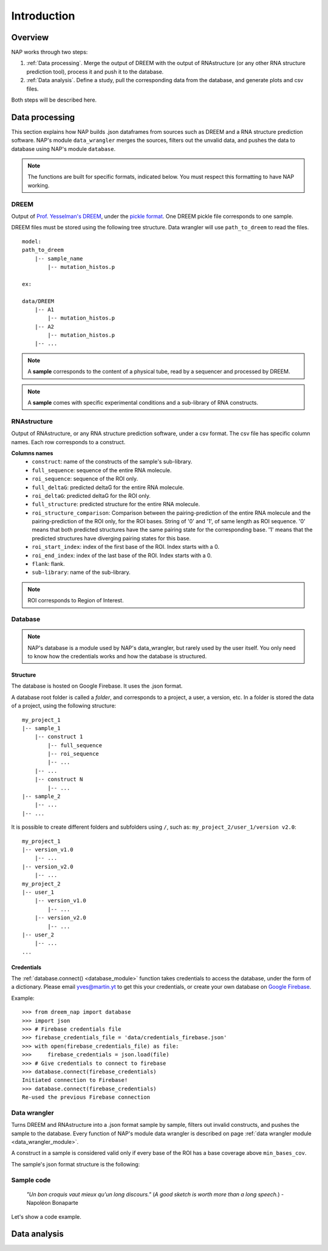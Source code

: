 ============
Introduction
============

Overview
********

NAP works through two steps:

#. :ref:`Data processing`. Merge the output of DREEM with the output of RNAstructure (or any other RNA structure prediction tool), process it and push it to the database.
#. :ref:`Data analysis`. Define a study, pull the corresponding data from the database, and generate plots and csv files.

Both steps will be described here.


Data processing
***************

This section explains how NAP builds .json dataframes from sources such as DREEM and a RNA structure prediction software.
NAP's module ``data_wrangler`` merges the sources, filters out the unvalid data, and pushes the data to database using NAP's module ``database``.

.. note::
    The functions are built for specific formats, indicated below. 
    You must respect this formatting to have NAP working.

.. blockdiag::
    :align: center    
    :caption: Diagram 1: Data processing
    :width: 1200

    blockdiag {
        group {
            orientation = portrait;
            color = lightgray;
            DREEM -> 'NAP data wrangler' -> database ;
            RNAstructure -> 'NAP data wrangler';
            }
    }





DREEM
-----

Output of `Prof. Yesselman's DREEM <https://github.com/jyesselm/dreem>`_, under the  `pickle format <https://docs.python.org/3/library/pickle.html>`_.
One DREEM pickle file corresponds to one sample.

DREEM files must be stored using the following tree structure. 
Data wrangler will use ``path_to_dreem`` to read the files.

::

    model:
    path_to_dreem                   
        |-- sample_name                     
            |-- mutation_histos.p              
                                               
    ex: 

    data/DREEM
        |-- A1
            |-- mutation_histos.p
        |-- A2
            |-- mutation_histos.p
        |-- ...

.. note::

    A **sample** corresponds to the content of a physical tube, read by a sequencer and processed by DREEM.
    
.. note::
    
    A **sample** comes with specific experimental conditions and a sub-library of RNA constructs.  


RNAstructure 
------------

Output of RNAstructure, or any RNA structure prediction software, under a csv format. 
The csv file has specific column names. 
Each row corresponds to a construct.

**Columns names**
    * ``construct``: name of the constructs of the sample's sub-library.
    * ``full_sequence``: sequence of the entire RNA molecule.
    * ``roi_sequence``: sequence of the ROI only.
    * ``full_deltaG``: predicted deltaG for the entire RNA molecule.
    * ``roi_deltaG``: predicted deltaG for the ROI only.
    * ``full_structure``: predicted structure for the entire RNA molecule.
    * ``roi_structure_comparison``: Comparison between the pairing-prediction of the entire RNA molecule and the pairing-prediction of the ROI only, for the ROI bases. String of '0' and '1', of same length as ROI sequence. '0' means that both predicted structures have the same pairing state for the corresponding base. '1' means that the predicted structures have diverging pairing states for this base.
    * ``roi_start_index``: index of the first base of the ROI. Index starts with a 0.
    * ``roi_end_index``: index of the last base of the ROI. Index starts with a 0.
    * ``flank``: flank.
    * ``sub-library``: name of the sub-library.

.. note::
    
    ROI corresponds to Region of Interest.


Database
--------

.. note::

    NAP's database is a module used by NAP's data_wrangler, but rarely used by the user itself.
    You only need to know how the credentials works and how the database is structured.   


Structure
.........

The database is hosted on Google Firebase. It uses the .json format.

A database root folder is called a `folder`, and corresponds to a project, a user, a version, etc.
In a folder is stored the data of a project, using the following structure:

::

    my_project_1
    |-- sample_1
        |-- construct 1
            |-- full_sequence
            |-- roi_sequence
            |-- ...
        |-- ...
        |-- construct N
            |-- ...     
    |-- sample_2
        |-- ...
    |-- ...

It is possible to create different folders and subfolders using ``/``, such as: ``my_project_2/user_1/version v2.0``:

::

    my_project_1
    |-- version_v1.0
        |-- ...    
    |-- version_v2.0    
        |-- ...    
    my_project_2
    |-- user_1
        |-- version_v1.0
            |-- ...    
        |-- version_v2.0    
            |-- ...    
    |-- user_2    
        |-- ...      
    ...


Credentials
...........

The :ref:`database.connect() <database_module>` function takes credentials to access the database, under the form of a dictionary.
Please email `yves@martin.yt <mailto:yves@martin.yt>`_ to get this your credentials, or create your own database on `Google Firebase <https://firebase.google.com/>`_.


Example:
::

    >>> from dreem_nap import database
    >>> import json
    >>> # Firebase credentials file
    >>> firebase_credentials_file = 'data/credentials_firebase.json'
    >>> with open(firebase_credentials_file) as file:
    >>>     firebase_credentials = json.load(file)
    >>> # Give credentials to connect to firebase
    >>> database.connect(firebase_credentials)
    Initiated connection to Firebase!
    >>> database.connect(firebase_credentials)
    Re-used the previous Firebase connection



Data wrangler
-------------

Turns DREEM and RNAstructure into a .json format sample by sample, filters out invalid constructs, and pushes the sample to the database.
Every function of NAP's module data wrangler is described on page :ref:`data wrangler module <data_wrangler_module>`.

A construct in a sample is considered valid only if every base of the ROI has a base coverage above ``min_bases_cov``.

The sample's json format structure is the following:



Sample code
-----------

    *"Un bon croquis vaut mieux qu'un long discours."* (*A good sketch is worth more than a long speech.*) - Napoléon Bonaparte

Let's show a code example.





.. _diag2:

Data analysis
*************



.. blockdiag::
   :align: center
   :caption: Diagram 2: Data Analysis
   :width: 1200

   blockdiag {
       group {
        orientation = portrait;
        color = lightgray;
        database -> 'NAP plot \n NAP data manip' -> plots ;
        studies -> 'NAP plot \n NAP data manip' -> csv;
        }
    }




